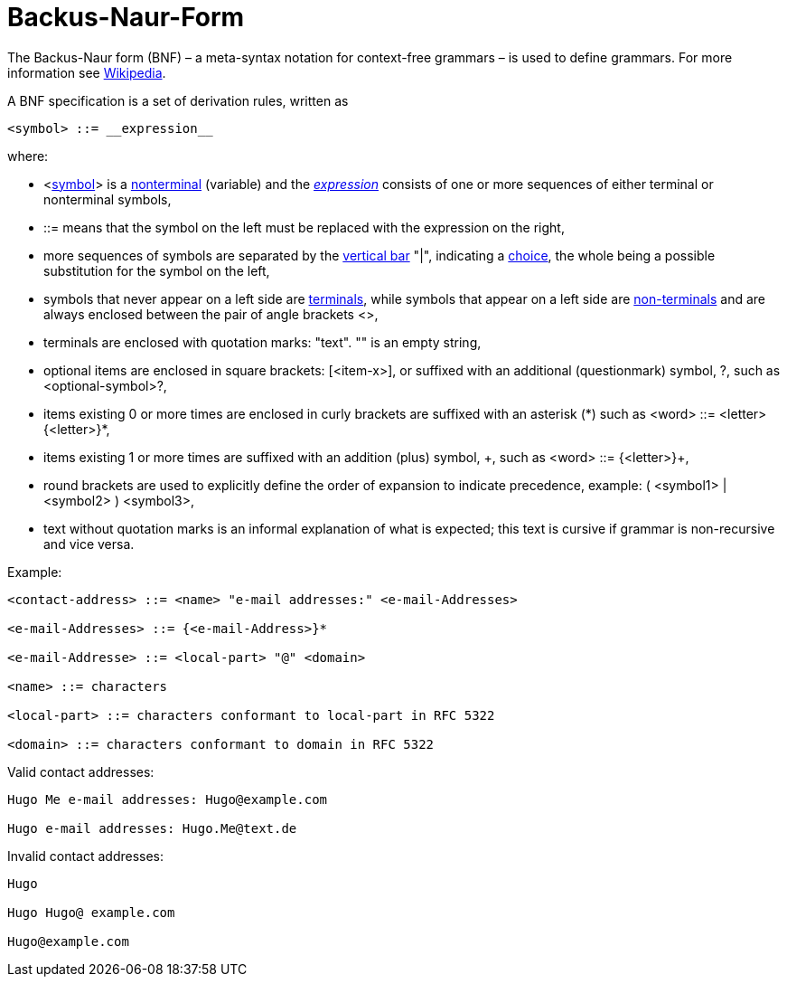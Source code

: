 ////
Copyright (c) 2023 Industrial Digital Twin Association

This work is licensed under a [Creative Commons Attribution 4.0 International License](
https://creativecommons.org/licenses/by/4.0/). 

SPDX-License-Identifier: CC-BY-4.0

Illustrations:
Plattform Industrie 4.0; Anna Salari, Publik. Agentur für Kommunikation GmbH, designed by Publik. Agentur für Kommunikation GmbH
////


[appendix]
= Backus-Naur-Form

The Backus-Naur form (BNF) – a meta-syntax notation for context-free grammars – is used to define grammars.
For more information see https://en.wikipedia.org/wiki/Backus%E2%80%93Naur_form[Wikipedia].

A BNF specification is a set of derivation rules, written as

[listing]
....
<symbol> ::= __expression__
....

where:

* <https://en.wikipedia.org/wiki/Symbol[symbol]> is a https://en.wikipedia.org/wiki/Nonterminal[nonterminal] (variable) and the https://en.wikipedia.org/wiki/Expression_(mathematics)[__expression__] consists of one or more sequences of either terminal or nonterminal symbols,
* ::= means that the symbol on the left must be replaced with the expression on the right,
* more sequences of symbols are separated by the https://en.wikipedia.org/wiki/Vertical_bar[vertical bar] "|", indicating a https://en.wikipedia.org/wiki/Alternation_(formal_language_theory)[choice], the whole being a possible substitution for the symbol on the left,
* symbols that never appear on a left side are https://en.wikipedia.org/wiki/Terminal_symbol[terminals], while symbols that appear on a left side are https://en.wikipedia.org/wiki/Nonterminal_symbol[non-terminals] and are always enclosed between the pair of angle brackets <>,
* terminals are enclosed with quotation marks: "text". "" is an empty string,
* optional items are enclosed in square brackets: [<item-x>], or suffixed with an additional (questionmark) symbol, ?, such as <optional-symbol>?,
* items existing 0 or more times are enclosed in curly brackets are suffixed with an asterisk (\*) such as <word> ::= <letter> {<letter>}*,
* items existing 1 or more times are suffixed with an addition (plus) symbol, \+, such as <word> ::= {<letter>}+,
* round brackets are used to explicitly define the order of expansion to indicate precedence, example: ( <symbol1> | <symbol2> ) <symbol3>,
* text without quotation marks is an informal explanation of what is expected; this text is cursive if grammar is non-recursive and vice versa.

[.underline]#Example:#

[example]
....

<contact-address> ::= <name> "e-mail addresses:" <e-mail-Addresses>

<e-mail-Addresses> ::= {<e-mail-Address>}*

<e-mail-Addresse> ::= <local-part> "@" <domain>

<name> ::= characters

<local-part> ::= characters conformant to local-part in RFC 5322

<domain> ::= characters conformant to domain in RFC 5322
....

Valid contact addresses:

[example]
....
Hugo Me e-mail addresses: Hugo@example.com

Hugo e-mail addresses: Hugo.Me@text.de
....

Invalid contact addresses:

[example]
....
Hugo

Hugo Hugo@ example.com

Hugo@example.com
....
